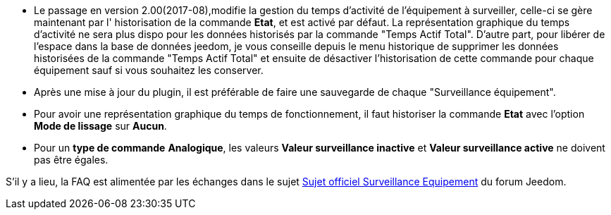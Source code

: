 * Le passage en version 2.00(2017-08),modifie la gestion du temps d'activité de l'équipement à surveiller, celle-ci se gère maintenant  par l' historisation de la commande *Etat*, et est activé par défaut. La représentation graphique du temps d'activité ne sera plus dispo pour les données historisés par la commande "Temps Actif Total".
D'autre part, pour libérer de l'espace dans la base de données jeedom, je vous conseille depuis le menu historique de supprimer les données historisées de la commande "Temps Actif Total" et ensuite de désactiver l'historisation de cette commande pour chaque équipement sauf si vous souhaitez les conserver.

* Après une mise à jour du plugin, il est préférable de faire une sauvegarde de chaque "Surveillance équipement".

* Pour avoir une représentation graphique du temps de fonctionnement, il faut historiser la commande *Etat* avec l'option 
*Mode de lissage* sur *Aucun*.

* Pour un *type de commande* *Analogique*, les valeurs *Valeur surveillance inactive* et *Valeur surveillance active* ne doivent pas être égales.

S'il y a lieu, la FAQ est alimentée par les échanges dans le sujet link:https://www.jeedom.com/forum/viewtopic.php?f=28&t=24637[Sujet officiel Surveillance Equipement] du forum Jeedom.